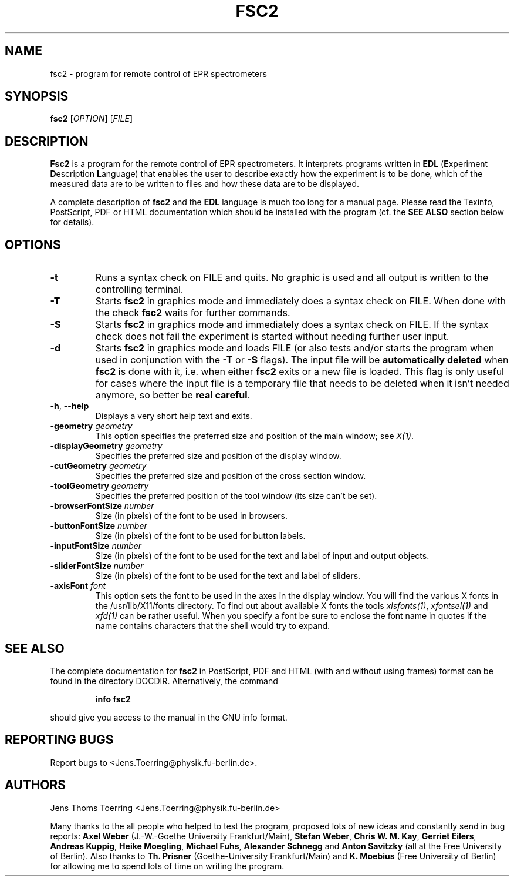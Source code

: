 . $Id$
.TH FSC2 1 "March 2001"
.SH NAME
fsc2 \- program for remote control of EPR spectrometers
.SH SYNOPSIS
.B fsc2
[\fIOPTION\fR] [\fIFILE\fR]
.SH DESCRIPTION
.B Fsc2
is a program for the remote control of EPR spectro\%meters. It interprets
programs written in \fBEDL\fR (\fBE\fRxperiment \fBD\fRescription
\fBL\fRanguage) that enables the user to describe exactly how the experiment
is to be done, which of the measured data are to be written to files and how
these data are to be displayed.

A complete description of \fBfsc2\fR and the \fBEDL\fR language is much too
long for a manual page. Please read the Texinfo, PostScript, PDF or HTML
documentation which should be installed with the program (cf. the \fBSEE
ALSO\fR section below for details).
.SH OPTIONS
.TP
\fB\-t\fR
Runs a syntax check on FILE and quits. No graphic is used and all output is
written to the controlling terminal.
.TP
\fB\-T\fR
Starts \fBfsc2\fR in graphics mode and immediately does a syntax check on
FILE.  When done with the check \fBfsc2\fR waits for further commands.
.TP
\fB\-S\fR
Starts \fBfsc2\fR in graphics mode and immediately does a syntax check on
FILE.  If the syntax check does not fail the experiment is started without
needing further user input.
.TP
\fB\-d\fR
Starts \fBfsc2\fR in graphics mode and loads FILE (or also tests and/or starts
the program when used in conjunction with the \fB\-T\fR or \fB\-S\fR
flags). The input file will be \fBautomatically deleted\fR when \fBfsc2\fR is
done with it, i.e. when either \fBfsc2\fR exits or a new file is loaded. This
flag is only useful for cases where the input file is a temporary file that
needs to be deleted when it isn't needed anymore, so better be
\fBreal careful\fR.
.TP
\fB\-h\fR, \fB\-\-help\fR
Displays a very short help text and exits.
.TP
\fB\-geometry\fR \fIgeometry\fP
This option specifies the preferred size and position of the main window;
see \fIX(1)\fP.
.TP
\fB\-displayGeometry\fR \fIgeometry\fP
Specifies the preferred size and position of the display window.
.TP
\fB\-cutGeometry\fR \fIgeometry\fP
Specifies the preferred size and position of the cross section window.
.TP
\fB\-toolGeometry\fR \fIgeometry\fP
Specifies the preferred position of the tool window (its size can't be set).
.TP
\fB\-browserFontSize\fR \fInumber\fP
Size (in pixels) of the font to be used in browsers.
.TP
\fB\-buttonFontSize\fR \fInumber\fP
Size (in pixels) of the font to be used for button labels.
.TP
\fB\-inputFontSize\fR \fInumber\fP
Size (in pixels) of the font to be used for the text and label of input
and output objects.
.TP
\fB\-sliderFontSize\fR \fInumber\fP
Size (in pixels) of the font to be used for the text and label of sliders.
.TP
\fB\-axisFont\fR \fIfont\fP
This option sets the font to be used in the axes in the display window.  You
will find the various X fonts in the /usr/lib/X11/fonts directory.  To find
out about available X fonts the tools \fIxlsfonts(1)\fP, \fIxfontsel(1)\fP and
\fIxfd(1)\fP can be rather useful. When you specify a font be sure to enclose
the font name in quotes if the name contains characters that the shell would
try to expand.
.SH SEE ALSO
The complete documentation for \fPfsc2\fR in PostScript, PDF and HTML
(with and without using frames) format can be found in the directory
DOCDIR. Alternatively, the command
.IP
.B info fsc2
.PP
should give you access to the manual in the GNU info format.
.SH REPORTING BUGS
Report bugs to <Jens.Toerring@physik.fu-berlin.de>.
.SH AUTHORS
Jens Thoms Toerring <Jens.Toerring@physik.fu-berlin.de>

Many thanks to the all people who helped to test the program, proposed lots of
new ideas and constantly send in bug reports: \fBAxel Weber\fR (J.-W.-Goethe
University Frankfurt/Main), \fBStefan Weber\fR, \fBChris W. M. Kay\fR,
\fBGerriet Eilers\fR, \fBAndreas Kuppig\fR, \fBHeike Moegling\fR, \fBMichael
Fuhs\fR, \fBAlexander Schnegg\fR and \fBAnton Savitzky\fR (all at
the Free University of Berlin). Also thanks to \fBTh. Prisner\fR
(Goethe-University Frankfurt/Main) and \fBK. Moebius\fR (Free University of
Berlin) for allowing me to spend lots of time on writing the program.
